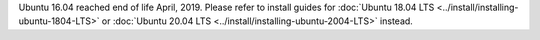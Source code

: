 .. _install-ubuntu-1604-mysql:

Ubuntu 16.04 reached end of life April, 2019. Please refer to install guides for :doc:`Ubuntu 18.04 LTS <../install/installing-ubuntu-1804-LTS>` or :doc:`Ubuntu 20.04 LTS <../install/installing-ubuntu-2004-LTS>` instead.